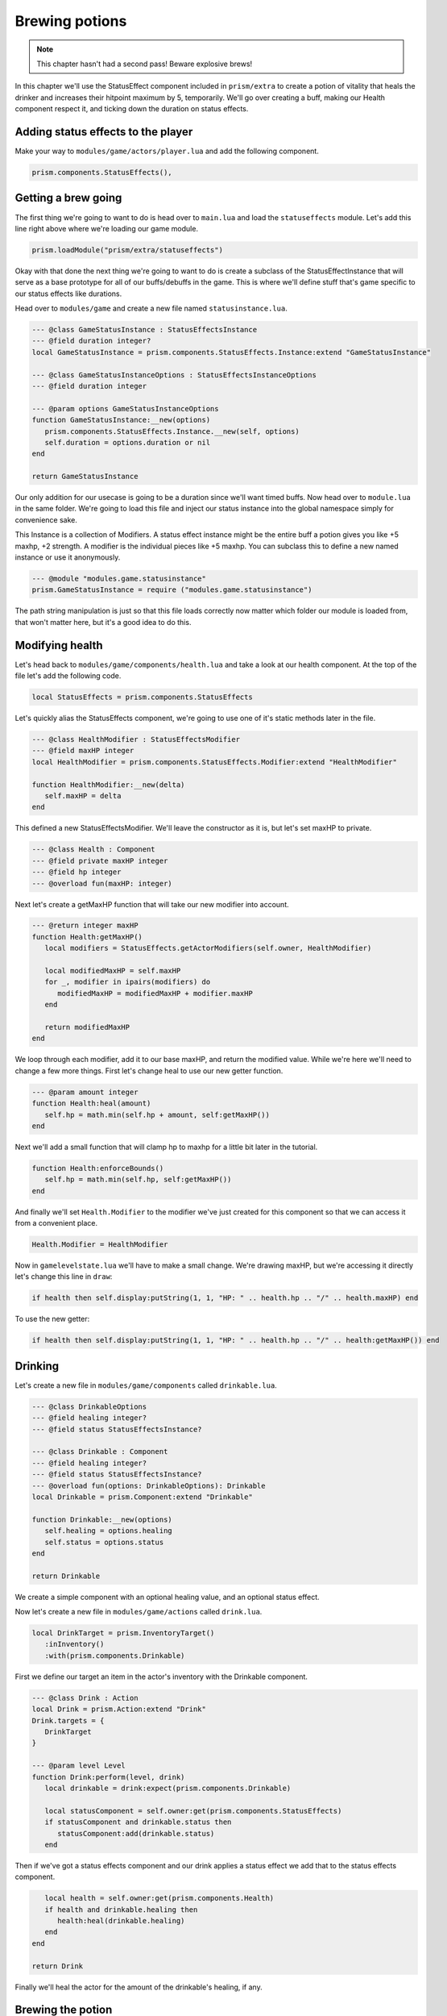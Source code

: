 Brewing potions
===============

.. note::

   This chapter hasn't had a second pass! Beware explosive brews!

In this chapter we'll use the StatusEffect component included in ``prism/extra`` to create a potion of vitality that heals the drinker
and increases their hitpoint maximum by 5, temporarily. We'll go over creating a buff, making our Health component respect it, and
ticking down the duration on status effects.

Adding status effects to the player
-----------------------------------

Make your way to ``modules/game/actors/player.lua`` and add the following component.

.. code:: lua

   prism.components.StatusEffects(),


Getting a brew going
--------------------

The first thing we're going to want to do is head over to ``main.lua`` and load the ``statuseffects`` module. Let's add this line
right above where we're loading our game module.

.. code:: lua

   prism.loadModule("prism/extra/statuseffects")

Okay with that done the next thing we're going to want to do is create a subclass of the StatusEffectInstance that will serve as a base
prototype for all of our buffs/debuffs in the game. This is where we'll define stuff that's game specific to our status effects like
durations.

Head over to ``modules/game`` and create a new file named ``statusinstance.lua``.

.. code:: lua

   --- @class GameStatusInstance : StatusEffectsInstance
   --- @field duration integer?
   local GameStatusInstance = prism.components.StatusEffects.Instance:extend "GameStatusInstance"

   --- @class GameStatusInstanceOptions : StatusEffectsInstanceOptions
   --- @field duration integer

   --- @param options GameStatusInstanceOptions
   function GameStatusInstance:__new(options)
      prism.components.StatusEffects.Instance.__new(self, options)
      self.duration = options.duration or nil
   end

   return GameStatusInstance

Our only addition for our usecase is going to be a duration since we'll want timed buffs. Now head over to ``module.lua`` in the same folder.
We're going to load this file and inject our status instance into the global namespace simply for convenience sake.

This Instance is a collection of Modifiers. A status effect instance might be the entire buff a potion gives you like +5 maxhp, +2 strength. A modifier is
the individual pieces like +5 maxhp. You can subclass this to define a new named instance or use it anonymously.

.. code::

   --- @module "modules.game.statusinstance"
   prism.GameStatusInstance = require ("modules.game.statusinstance")

The path string manipulation is just so that this file loads correctly now matter which folder our module is loaded from, that won't matter here,
but it's a good idea to do this.

Modifying health
----------------

Let's head back to ``modules/game/components/health.lua`` and take a look at our health component. At the top of the file let's add
the following code.

.. code:: lua

   local StatusEffects = prism.components.StatusEffects

Let's quickly alias the StatusEffects component, we're going to use one of it's static methods later in the file.

.. code:: lua

   --- @class HealthModifier : StatusEffectsModifier
   --- @field maxHP integer
   local HealthModifier = prism.components.StatusEffects.Modifier:extend "HealthModifier"

   function HealthModifier:__new(delta)
      self.maxHP = delta
   end

This defined a new StatusEffectsModifier. We'll leave the constructor as it is, but let's set maxHP to private.

.. code:: lua

   --- @class Health : Component
   --- @field private maxHP integer
   --- @field hp integer
   --- @overload fun(maxHP: integer)

Next let's create a getMaxHP function that will take our new modifier into account.

.. code:: lua

   --- @return integer maxHP
   function Health:getMaxHP()
      local modifiers = StatusEffects.getActorModifiers(self.owner, HealthModifier)

      local modifiedMaxHP = self.maxHP
      for _, modifier in ipairs(modifiers) do
         modifiedMaxHP = modifiedMaxHP + modifier.maxHP
      end

      return modifiedMaxHP
   end

We loop through each modifier, add it to our base maxHP, and return the modified value. While we're here we'll need to change a few
more things. First let's change heal to use our new getter function.

.. code:: lua

   --- @param amount integer
   function Health:heal(amount)
      self.hp = math.min(self.hp + amount, self:getMaxHP())
   end

Next we'll add a small function that will clamp hp to maxhp for a little bit later in the tutorial.

.. code:: lua

   function Health:enforceBounds()
      self.hp = math.min(self.hp, self:getMaxHP())
   end

And finally we'll set ``Health.Modifier`` to the modifier we've just created for this component so that we can access it from a convenient place.

.. code:: lua

   Health.Modifier = HealthModifier

Now in ``gamelevelstate.lua`` we'll have to make a small change. We're drawing maxHP, but we're accessing it directly let's change this line in ``draw``:

.. code:: lua

   if health then self.display:putString(1, 1, "HP: " .. health.hp .. "/" .. health.maxHP) end

To use the new getter:

.. code:: lua

   if health then self.display:putString(1, 1, "HP: " .. health.hp .. "/" .. health:getMaxHP()) end

Drinking
--------

Let's create a new file in ``modules/game/components`` called ``drinkable.lua``.

.. code:: lua

   --- @class DrinkableOptions
   --- @field healing integer?
   --- @field status StatusEffectsInstance?

   --- @class Drinkable : Component
   --- @field healing integer?
   --- @field status StatusEffectsInstance?
   --- @overload fun(options: DrinkableOptions): Drinkable
   local Drinkable = prism.Component:extend "Drinkable"

   function Drinkable:__new(options)
      self.healing = options.healing
      self.status = options.status
   end

   return Drinkable

We create a simple component with an optional healing value, and an optional status effect.

Now let's create a new file in ``modules/game/actions`` called ``drink.lua``.

.. code:: lua

   local DrinkTarget = prism.InventoryTarget()
      :inInventory()
      :with(prism.components.Drinkable)

First we define our target an item in the actor's inventory with the Drinkable component.

.. code:: lua

   --- @class Drink : Action
   local Drink = prism.Action:extend "Drink"
   Drink.targets = {
      DrinkTarget
   }

   --- @param level Level
   function Drink:perform(level, drink)
      local drinkable = drink:expect(prism.components.Drinkable)

      local statusComponent = self.owner:get(prism.components.StatusEffects)
      if statusComponent and drinkable.status then
         statusComponent:add(drinkable.status)
      end

Then if we've got a status effects component and our drink applies a status effect we add that to the status effects component.

.. code:: lua

      local health = self.owner:get(prism.components.Health)
      if health and drinkable.healing then
         health:heal(drinkable.healing)
      end
   end

   return Drink

Finally we'll heal the actor for the amount of the drinkable's healing, if any.

Brewing the potion
------------------

Create a new file in ``modules/game/actors`` called ``vitalitypotion.lua``.

.. code:: lua

   prism.registerActor("VitalityPotion", function()
      return prism.Actor.fromComponents {
         prism.components.Name("Potion of Vitality"),
         prism.components.Drawable("!", prism.Color4.RED),
         prism.components.Item(),
         prism.components.Drinkable{
            healing = 5,
            status = prism.GameStatusInstance{
               duration = 10,
               modifiers = {
                  prism.components.Health.Modifier(5)
               }
            }
         }
      }
   end)

You've seen most of this before, except the Drinkable component. Here we're saying that this potion should heal for 5 and modify the actor's maxHP
by +5 for 10 turns.

If we go into the game now and drink the potion everything should work, but you'll notice the buff doesn't expire after 10 turns! Let's fix that!

Ticking down durations
----------------------

Head over to ``modules/game/actions`` and create a new file called ``tick.lua``.

.. code:: lua

   --- @class Tick : Action
   local Tick = prism.Action:extend "Tick"
   Tick.requiredComponents = { prism.components.StatusEffects }

Our tick action can only be taken by actors who have a status effect component.

.. code:: lua

   --- @param level Level
   function Tick:perform(level)
      -- Handle status effect durations
      local statusComponent = self.owner:expect(prism.components.StatusEffects)

      local expired = {}
      for handle, status in statusComponent:pairs() do
         --- @cast status GameStatusInstance
         if status.duration then
            status.duration = status.duration - 1
            if status.duration <= 0 then
               table.insert(expired, handle)
            end
         end
      end

First we loop through all of the status effects currently applied to our actor, ticking down their durations and
keeping track of which ones have expired.

.. code:: lua

      for _, handle in ipairs(expired) do
         statusComponent:remove(handle)
      end

Then we remove the expired status effects.

.. code:: lua

      -- Validate components
      local health = self.owner:get(prism.components.Health)
      if health then health:enforceBounds() end
   end

   return Tick

Finally we clamp our hp to maxHP by calling ``enforceBounds`` from earlier. This is where you'd enforce minimums or maximums that might change.
Without this if the player ends the duration of the buff with 15 health they'd end up keeping that health total and only see a reduction in their
maximum.

Now head over to ``modules/game/systems`` and create a new file called ``tick.lua``.

.. code:: lua

   --- @class TickSystem : System
   local TickSystem = prism.System:extend "TickSystem"

   function TickSystem:onTurn(level, actor)
      level:tryPerform(prism.actions.Tick(actor))
   end

   return TickSystem

Each turn we try to perform tick action on the actor. If we head back into the game and spawn a new Potion of Vitality with Geometer and drink it
we'll see that our health and max health both go up by 5, and then after 10 turns our max health returns to it's original value, success!

Wrapping up
-----------

In the next chapter we'll make a wand and write some targetting code. 